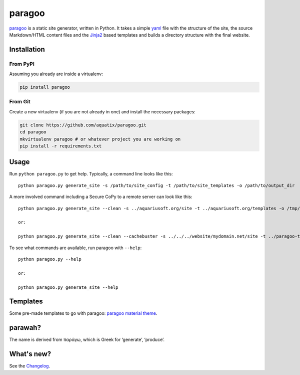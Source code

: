 paragoo
=======

|PyPI version| |PyPI license| |Code health| |Codacy|

`paragoo`_ is a static site generator, written in Python. It takes a
simple `yaml`_ file with the structure of the site, the source
Markdown/HTML content files and the `Jinja2`_ based templates and builds
a directory structure with the final website.

Installation
------------

From PyPI
~~~~~~~~~

Assuming you already are inside a virtualenv:

.. code-block:: bash

    pip install paragoo

From Git
~~~~~~~~

Create a new virtualenv (if you are not already in one) and install the
necessary packages:

.. code-block:: bash

    git clone https://github.com/aquatix/paragoo.git
    cd paragoo
    mkvirtualenv paragoo # or whatever project you are working on
    pip install -r requirements.txt


Usage
-----

Run ``python paragoo.py`` to get help. Typically, a command line looks
like this:

::

    python paragoo.py generate_site -s /path/to/site_config -t /path/to/site_templates -o /path/to/output_dir

A more involved command including a Secure CoPy to a remote server can
look like this:

::

    python paragoo.py generate_site --clean -s ../aquariusoft.org/site -t ../aquariusoft.org/templates -o /tmp/aqs --clean; scp -pqr /tmp/aqs/* vps01:/srv/aquariusoft.org/

    or:

    python paragoo.py generate_site --clean --cachebuster -s ../../../website/mydomain.net/site -t ../paragoo-theme-material/build/material-grey --pathprefix page --makerooturi -o /srv/mydomain.net

To see what commands are available, run paragoo with ``--help``:

::

    python paragoo.py --help

    or:

    python paragoo.py generate_site --help


Templates
---------

Some pre-made templates to go with paragoo: `paragoo material theme`_.


parawah?
--------

The name is derived from παράγω, which is Greek for ‘generate’,
‘produce’.


What's new?
-----------

See the `Changelog`_.


.. _paragoo: https://github.com/aquatix/paragoo
.. _yaml: https://en.wikipedia.org/wiki/YAML
.. _Jinja2: http://jinja.pocoo.org/
.. |PyPI version| image:: https://img.shields.io/pypi/v/paragoo.svg
   :target: https://pypi.python.org/pypi/paragoo/
.. |PyPI license| image:: https://img.shields.io/github/license/aquatix/paragoo.svg
   :target: https://pypi.python.org/pypi/paragoo/
.. |Code health| image:: https://landscape.io/github/aquatix/paragoo/master/landscape.svg?style=flat
   :target: https://landscape.io/github/aquatix/paragoo/master
   :alt: Code Health
.. |Codacy| image:: https://api.codacy.com/project/badge/Grade/7fff3d151d3c4ab087b22b8e04a008fe
   :alt: Codacy Badge
   :target: https://app.codacy.com/app/aquatix/paragoo?utm_source=github.com&utm_medium=referral&utm_content=aquatix/paragoo&utm_campaign=badger
.. _paragoo material theme: https://github.com/aquatix/paragoo-theme-material
.. _Changelog: https://github.com/aquatix/paragoo/blob/master/CHANGELOG.md
